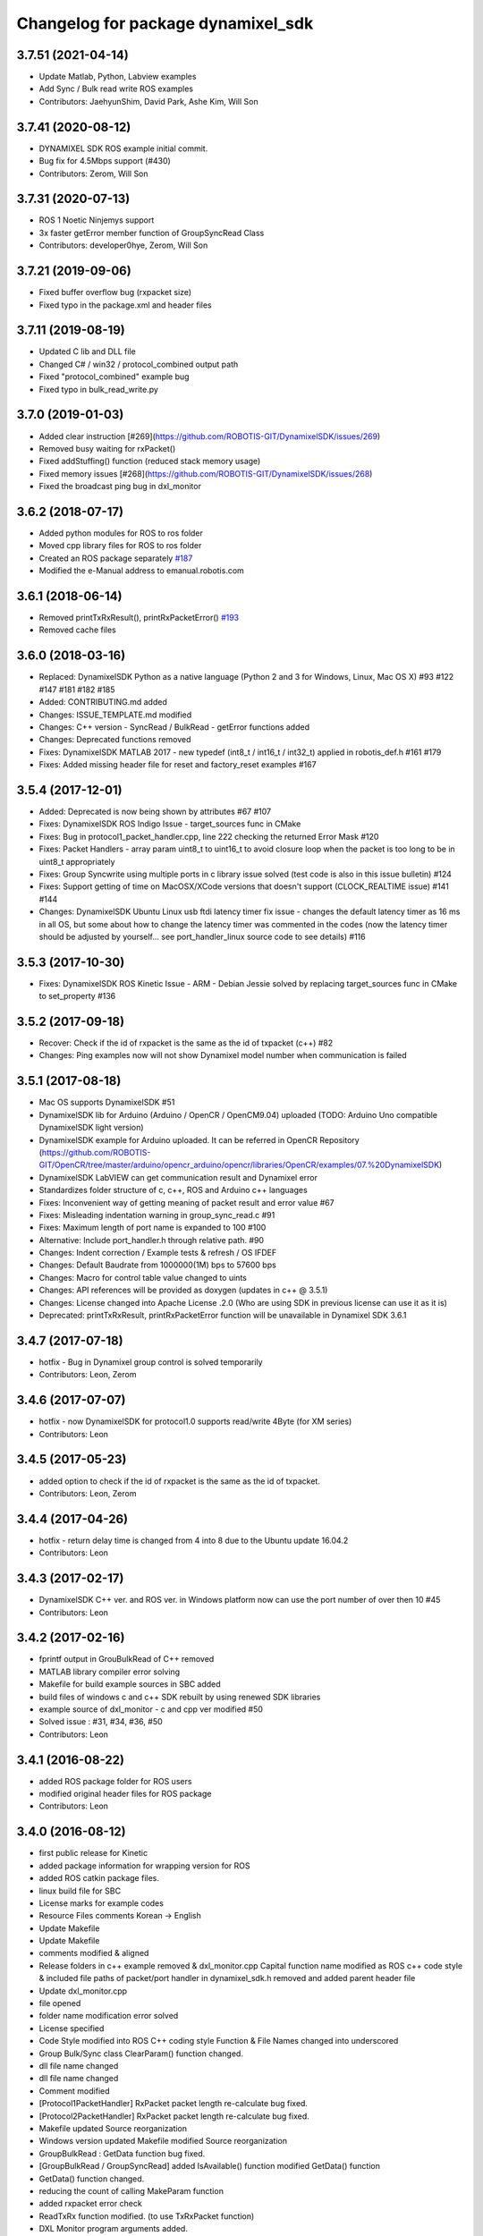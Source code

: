 ^^^^^^^^^^^^^^^^^^^^^^^^^^^^^^^^^^^
Changelog for package dynamixel_sdk
^^^^^^^^^^^^^^^^^^^^^^^^^^^^^^^^^^^

3.7.51 (2021-04-14)
-------------------
* Update Matlab, Python, Labview examples
* Add Sync / Bulk read write ROS examples
* Contributors: JaehyunShim, David Park, Ashe Kim, Will Son

3.7.41 (2020-08-12)
-------------------
* DYNAMIXEL SDK ROS example initial commit.
* Bug fix for 4.5Mbps support (#430)
* Contributors: Zerom, Will Son

3.7.31 (2020-07-13)
-------------------
* ROS 1 Noetic Ninjemys support
* 3x faster getError member function of GroupSyncRead Class
* Contributors: developer0hye, Zerom, Will Son

3.7.21 (2019-09-06)
-------------------
* Fixed buffer overflow bug (rxpacket size)
* Fixed typo in the package.xml and header files

3.7.11 (2019-08-19)
-------------------
* Updated C lib and DLL file
* Changed C# / win32 / protocol_combined output path
* Fixed "protocol_combined" example bug
* Fixed typo in bulk_read_write.py

3.7.0 (2019-01-03)
------------------
* Added clear instruction [#269](https://github.com/ROBOTIS-GIT/DynamixelSDK/issues/269)
* Removed busy waiting for rxPacket()
* Fixed addStuffing() function (reduced stack memory usage)
* Fixed memory issues [#268](https://github.com/ROBOTIS-GIT/DynamixelSDK/issues/268)
* Fixed the broadcast ping bug in dxl_monitor

3.6.2 (2018-07-17)
------------------
* Added python modules for ROS to ros folder
* Moved cpp library files for ROS to ros folder
* Created an ROS package separately `#187 <https://github.com/ROBOTIS-GIT/DynamixelSDK/issues/187>`_
* Modified the e-Manual address to emanual.robotis.com

3.6.1 (2018-06-14)
------------------
* Removed printTxRxResult(), printRxPacketError() `#193 <https://github.com/ROBOTIS-GIT/DynamixelSDK/issues/193>`_
* Removed cache files

3.6.0 (2018-03-16)
------------------
* Replaced: DynamixelSDK Python as a native language (Python 2 and 3 for Windows, Linux, Mac OS X) #93 #122 #147 #181 #182 #185
* Added: CONTRIBUTING.md added
* Changes: ISSUE_TEMPLATE.md modified
* Changes: C++ version - SyncRead / BulkRead - getError functions added
* Changes: Deprecated functions removed
* Fixes: DynamixelSDK MATLAB 2017 - new typedef (int8_t / int16_t / int32_t) applied in robotis_def.h #161 #179
* Fixes: Added missing header file for reset and factory_reset examples #167

3.5.4 (2017-12-01)
------------------
* Added: Deprecated is now being shown by attributes #67 #107
* Fixes: DynamixelSDK ROS Indigo Issue - target_sources func in CMake
* Fixes: Bug in protocol1_packet_handler.cpp, line 222 checking the returned Error Mask #120
* Fixes: Packet Handlers - array param uint8_t to uint16_t to avoid closure loop when the packet is too long to be in uint8_t appropriately
* Fixes: Group Syncwrite using multiple ports in c library issue solved (test code is also in this issue bulletin) #124
* Fixes: Support getting of time on MacOSX/XCode versions that doesn't support (CLOCK_REALTIME issue) #141 #144
* Changes: DynamixelSDK Ubuntu Linux usb ftdi latency timer fix issue - changes the default latency timer as 16 ms in all OS, but some about how to change the latency timer was commented in the codes (now the latency timer should be adjusted by yourself... see port_handler_linux source code to see details) #116

3.5.3 (2017-10-30)
------------------
* Fixes: DynamixelSDK ROS Kinetic Issue - ARM - Debian Jessie solved by replacing target_sources func in CMake to set_property #136

3.5.2 (2017-09-18)
------------------
* Recover: Check if the id of rxpacket is the same as the id of txpacket (c++) #82
* Changes: Ping examples now will not show Dynamixel model number when communication is failed

3.5.1 (2017-08-18)
------------------
* Mac OS supports DynamixelSDK #51
* DynamixelSDK lib for Arduino (Arduino / OpenCR / OpenCM9.04) uploaded (TODO: Arduino Uno compatible DynamixelSDK light version)
* DynamixelSDK example for Arduino uploaded. It can be referred in OpenCR Repository (https://github.com/ROBOTIS-GIT/OpenCR/tree/master/arduino/opencr_arduino/opencr/libraries/OpenCR/examples/07.%20DynamixelSDK)
* DynamixelSDK LabVIEW can get communication result and Dynamixel error
* Standardizes folder structure of c, c++, ROS and Arduino c++ languages
* Fixes: Inconvenient way of getting meaning of packet result and error value #67
* Fixes: Misleading indentation warning in group_sync_read.c #91
* Fixes: Maximum length of port name is expanded to 100 #100
* Alternative: Include port_handler.h through relative path. #90
* Changes: Indent correction / Example tests & refresh / OS IFDEF
* Changes: Default Baudrate from 1000000(1M) bps to 57600 bps
* Changes: Macro for control table value changed to uints
* Changes: API references will be provided as doxygen (updates in c++ @ 3.5.1)
* Changes: License changed into Apache License .2.0 (Who are using SDK in previous license can use it as it is)
* Deprecated: printTxRxResult, printRxPacketError function will be unavailable in Dynamixel SDK 3.6.1

3.4.7 (2017-07-18)
-----------
* hotfix - Bug in Dynamixel group control is solved temporarily
* Contributors: Leon, Zerom

3.4.6 (2017-07-07)
-----------
* hotfix - now DynamixelSDK for protocol1.0 supports read/write 4Byte (for XM series)
* Contributors: Leon

3.4.5 (2017-05-23)
-----------
* added option to check if the id of rxpacket is the same as the id of txpacket.
* Contributors: Leon, Zerom

3.4.4 (2017-04-26)
-----------
* hotfix - return delay time is changed from 4 into 8 due to the Ubuntu update 16.04.2
* Contributors: Leon

3.4.3 (2017-02-17)
-----------
* DynamixelSDK C++ ver. and ROS ver. in Windows platform now can use the port number of over then 10 #45
* Contributors: Leon

3.4.2 (2017-02-16)
-----------
* fprintf output in GrouBulkRead of C++ removed
* MATLAB library compiler error solving
* Makefile for build example sources in SBC added
* build files of windows c and c++ SDK rebuilt by using renewed SDK libraries
* example source of dxl_monitor - c and cpp ver modified #50
* Solved issue : #31, #34, #36, #50
* Contributors: Leon

3.4.1 (2016-08-22)
-----------
* added ROS package folder for ROS users
* modified original header files for ROS package
* Contributors: Leon

3.4.0 (2016-08-12)
-----------
* first public release for Kinetic
* added package information for wrapping version for ROS
* added ROS catkin package files.
* linux build file for SBC
* License marks for example codes
* Resource Files comments Korean -> English
* Update Makefile
* Update Makefile
* comments modified & aligned
* Release folders in c++ example removed & dxl_monitor.cpp Capital function name modified as ROS c++ code style & included file paths of packet/port handler in dynamixel_sdk.h removed and added parent header file
* Update dxl_monitor.cpp
* file opened
* folder name modification error solved
* License specified
* Code Style modified into ROS C++ coding style
  Function & File Names changed into underscored
* Group Bulk/Sync class ClearParam() function changed.
* dll file name changed
* dll file name changed
* Comment modified
* [Protocol1PacketHandler]
  RxPacket packet length re-calculate bug fixed.
* [Protocol2PacketHandler]
  RxPacket packet length re-calculate bug fixed.
* Makefile updated
  Source reorganization
* Windows version updated
  Makefile modified
  Source reorganization
* GroupBulkRead : GetData function bug fixed.
* [GroupBulkRead / GroupSyncRead]
  added IsAvailable() function
  modified GetData() function
* GetData() function changed.
* reducing the count of calling MakeParam function
* added rxpacket error check
* ReadTxRx function modified. (to use TxRxPacket function)
* DXL Monitor program arguments added.
* if the last bulk_read / sync_read result is failure -> GetData return false
* communication result & rx packet error print function modified.
* first release
* Contributors: Leon, Zerom, Pyo
